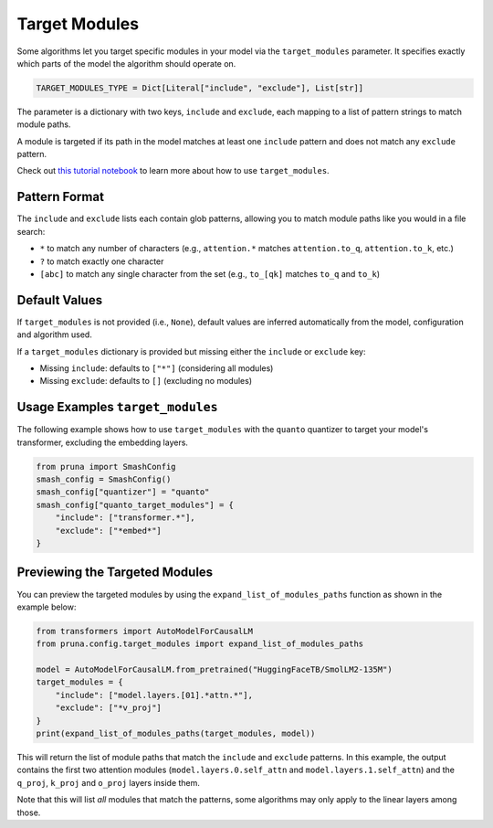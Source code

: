 .. _target_modules:
.. this page presents more advanced features and is not directly presented in the user manual
.. but is referenced by algorithms that support the target_modules parameter.

Target Modules
==============

Some algorithms let you target specific modules in your model via the ``target_modules`` parameter.
It specifies exactly which parts of the model the algorithm should operate on.

.. code-block:: python

    TARGET_MODULES_TYPE = Dict[Literal["include", "exclude"], List[str]]

The parameter is a dictionary with two keys, ``include`` and ``exclude``, each mapping to a list of pattern strings to match module paths.

A module is targeted if its path in the model matches at least one ``include`` pattern and does not match any ``exclude`` pattern.

Check out `this tutorial notebook <../tutorials/target_modules_quanto.ipynb>`_ to learn more about how to use ``target_modules``.

Pattern Format
--------------

The ``include`` and ``exclude`` lists each contain glob patterns, allowing you to match module paths like you would in a file search:

* ``*`` to match any number of characters (e.g., ``attention.*`` matches ``attention.to_q``, ``attention.to_k``, etc.)
* ``?`` to match exactly one character
* ``[abc]`` to match any single character from the set (e.g., ``to_[qk]`` matches ``to_q`` and ``to_k``)

Default Values
--------------

If ``target_modules`` is not provided (i.e., ``None``), default values are inferred automatically from the model, configuration and algorithm used.

If a ``target_modules`` dictionary is provided but missing either the ``include`` or ``exclude`` key:

* Missing ``include``: defaults to ``["*"]`` (considering all modules)
* Missing ``exclude``: defaults to ``[]`` (excluding no modules)

Usage Examples ``target_modules``
---------------------------------

The following example shows how to use ``target_modules`` with the ``quanto`` quantizer to target your model's transformer, excluding the embedding layers.

.. code-block:: python

    from pruna import SmashConfig
    smash_config = SmashConfig()
    smash_config["quantizer"] = "quanto"
    smash_config["quanto_target_modules"] = {
        "include": ["transformer.*"],
        "exclude": ["*embed*"]
    }

Previewing the Targeted Modules
-------------------------------

You can preview the targeted modules by using the ``expand_list_of_modules_paths`` function as shown in the example below:

.. code-block:: python

    from transformers import AutoModelForCausalLM
    from pruna.config.target_modules import expand_list_of_modules_paths

    model = AutoModelForCausalLM.from_pretrained("HuggingFaceTB/SmolLM2-135M")
    target_modules = {
        "include": ["model.layers.[01].*attn.*"],
        "exclude": ["*v_proj"]
    }
    print(expand_list_of_modules_paths(target_modules, model))

This will return the list of module paths that match the ``include`` and ``exclude`` patterns.
In this example, the output contains the first two attention modules (``model.layers.0.self_attn`` and ``model.layers.1.self_attn``) and the
``q_proj``, ``k_proj`` and ``o_proj`` layers inside them.

Note that this will list *all* modules that match the patterns, some algorithms may only apply to the linear layers among those.
